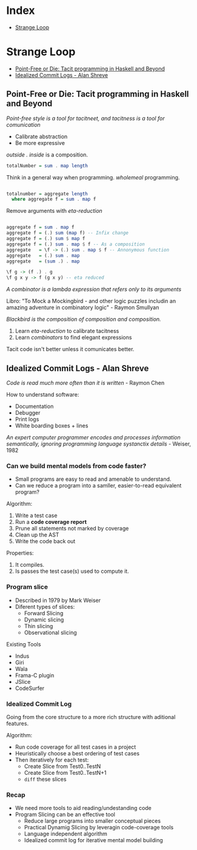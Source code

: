 * Index

- [[#strange-loop][Strange Loop]]

* Strange Loop

- [[#point-free-or-die-tacit-programming-in-haskell-and-beyond][Point-Free or Die: Tacit programming in Haskell and Beyond]]
- [[#idealized-commit-logs---alan-shreve][Idealized Commit Logs - Alan Shreve]]

** Point-Free or Die: Tacit programming in Haskell and Beyond
 /Point-free style is a tool for tacitneet, and tacitness is a tool for
 comunication/

 - Calibrate abstraction
 - Be more expressive

 /outside . inside/ is a composition.

 #+BEGIN_SRC haskell
 totalNumber = sum . map length
 #+END_SRC

 Think in a general way when programming. /wholemeal/ programming.

 #+BEGIN_SRC haskell

 totalnumber = aggregate length
   where aggregate f = sum . map f

 #+END_SRC

 Remove arguments with /eta-reduction/

 #+BEGIN_SRC haskell

 aggregate f = sum . map f
 aggregate f = (.) sum (map f) -- Infix change
 aggregate f = (.) sum $ map f
 aggregate f = (.) sum . map $ f -- As a composition
 aggregate   = \f -> (.) sum . map $ f -- Annonymous function
 aggregate   = (.) sum . map
 aggregate   = (sum .) . map

 \f g -> (f .) . g
 \f g x y -> f (g x y) -- eta reduced

 #+END_SRC

 /A combinator is a lambda expression that refers only to its
 arguments/

 Libro: "To Mock a Mockingbird - and other logic puzzles includin an
 amazing adventure in combinatory logic" - Raymon Smullyan

 /Blackbird is the composition of composition and composition./


 1. Learn /eta-reduction/ to calibrate tacitness
 2. Learn /combinators/ to find elegant expressions

 Tacit code isn't better unless it comunicates better.





** Idealized Commit Logs - Alan Shreve

 /Code is read much more often than it is written/ - Raymon Chen

 How to understand software:
 - Documentation
 - Debugger
 - Print logs
 - White boarding boxes + lines

 /An expert computer programmer encodes and processes information
 semantically, ignoring programming language systanctix details/ -
 Weiser, 1982

*** Can we build mental models from code faster?

 - Small programs are easy to read and amenable to understand.
 - Can we reduce a program into a samller, easier-to-read equivalent
   program?

 Algorithm:
 1. Write a test case
 2. Run a *code coverage report*
 3. Prune all statements not marked by coverage
 4. Clean up the AST
 5. Write the code back out

 Properties:
 1. It compiles.
 2. Is passes the test case(s) used to compute it.

*** Program slice

 - Described in 1979 by Mark Weiser
 - Diferent types of slices:
   - Forward Slicing
   - Dynamic slicing
   - Thin slicing
   - Observational slicing

 Existing Tools
 - Indus
 - Giri
 - Wala
 - Frama-C plugin
 - JSlice
 - CodeSurfer

*** Idealized Commit Log

 Going from the core structure to a more rich structure with aditional
 features.

 Algorithm:
 - Run code coverage for all test cases in a project
 - Heuristically choose a best ordering of test cases
 - Then iteratively for each test:
   - Create Slice from Test0..TestN
   - Create Slice from Test0..TestN+1
   - ~diff~ these slices

*** Recap

 - We need more tools to aid reading/undestanding code
 - Program Slicing can be an effective tool
   - Reduce large programs into smaller conceptual pieces
   - Practical Dynamig Slicing by leveragin code-coverage tools
   - Language independent algorithm
   - Idealized commit log for iterative mental model building


